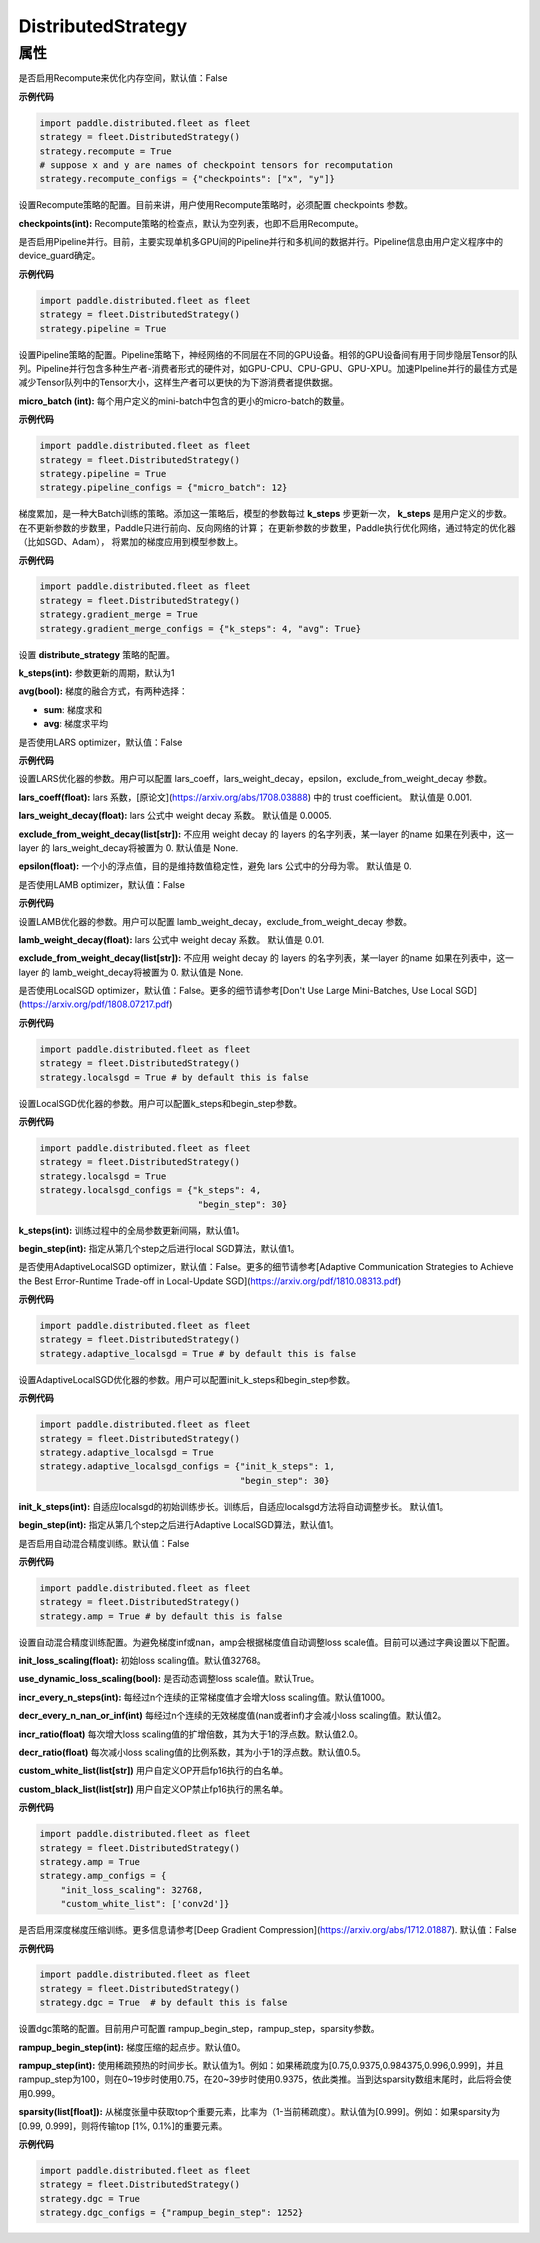 .. _cn_api_distributed_fleet_DistributedStrategy:

DistributedStrategy
-------------------------------

.. py:class:: paddle.distributed.fleet.DistributedStrategy


属性
::::::::::::

.. py:attribute:: recompute

是否启用Recompute来优化内存空间，默认值：False

**示例代码**

.. code-block:: python

  import paddle.distributed.fleet as fleet
  strategy = fleet.DistributedStrategy()
  strategy.recompute = True
  # suppose x and y are names of checkpoint tensors for recomputation
  strategy.recompute_configs = {"checkpoints": ["x", "y"]}


.. py:attribute:: recompute_configs

设置Recompute策略的配置。目前来讲，用户使用Recompute策略时，必须配置 checkpoints 参数。

**checkpoints(int):** Recompute策略的检查点，默认为空列表，也即不启用Recompute。

.. py:attribute:: pipeline

是否启用Pipeline并行。目前，主要实现单机多GPU间的Pipeline并行和多机间的数据并行。Pipeline信息由用户定义程序中的device_guard确定。

**示例代码**

.. code-block:: python

  import paddle.distributed.fleet as fleet
  strategy = fleet.DistributedStrategy()
  strategy.pipeline = True


.. py:attribute:: pipeline_configs

设置Pipeline策略的配置。Pipeline策略下，神经网络的不同层在不同的GPU设备。相邻的GPU设备间有用于同步隐层Tensor的队列。Pipeline并行包含多种生产者-消费者形式的硬件对，如GPU-CPU、CPU-GPU、GPU-XPU。加速PIpeline并行的最佳方式是减少Tensor队列中的Tensor大小，这样生产者可以更快的为下游消费者提供数据。

**micro_batch (int):** 每个用户定义的mini-batch中包含的更小的micro-batch的数量。

**示例代码**

.. code-block:: python

  import paddle.distributed.fleet as fleet
  strategy = fleet.DistributedStrategy()
  strategy.pipeline = True
  strategy.pipeline_configs = {"micro_batch": 12}


.. py:attribute:: gradient_merge

梯度累加，是一种大Batch训练的策略。添加这一策略后，模型的参数每过 **k_steps** 步更新一次，
**k_steps** 是用户定义的步数。在不更新参数的步数里，Paddle只进行前向、反向网络的计算；
在更新参数的步数里，Paddle执行优化网络，通过特定的优化器（比如SGD、Adam），
将累加的梯度应用到模型参数上。

**示例代码**

.. code-block:: python

  import paddle.distributed.fleet as fleet
  strategy = fleet.DistributedStrategy()
  strategy.gradient_merge = True
  strategy.gradient_merge_configs = {"k_steps": 4, "avg": True}  

.. py:attribute:: gradient_merge_configs

设置 **distribute_strategy** 策略的配置。

**k_steps(int):** 参数更新的周期，默认为1

**avg(bool):** 梯度的融合方式，有两种选择：

- **sum**: 梯度求和
- **avg**: 梯度求平均

.. py:attribute:: lars
是否使用LARS optimizer，默认值：False

**示例代码**

.. code-block:: python
  import paddle.distributed.fleet as fleet
  strategy = fleet.DistributedStrategy()
  strategy.lars = True
  strategy.lars_configs = {
    "lars_coeff": 0.001,
    "lars_weight_decay": 0.0005,
    "epsilon": 0,
    "exclude_from_weight_decay": ["batch_norm", ".b"],
  } 
.. py:attribute:: lars_configs
设置LARS优化器的参数。用户可以配置 lars_coeff，lars_weight_decay，epsilon，exclude_from_weight_decay 参数。

**lars_coeff(float):** lars 系数，[原论文](https://arxiv.org/abs/1708.03888) 中的 trust coefficient。 默认值是 0.001.

**lars_weight_decay(float):** lars 公式中 weight decay 系数。 默认值是 0.0005.

**exclude_from_weight_decay(list[str]):** 不应用 weight decay 的 layers 的名字列表，某一layer 的name 如果在列表中，这一layer 的 lars_weight_decay将被置为 0. 默认值是 None.

**epsilon(float):** 一个小的浮点值，目的是维持数值稳定性，避免 lars 公式中的分母为零。 默认值是 0.

.. py:attribute:: lamb
是否使用LAMB optimizer，默认值：False

**示例代码**

.. code-block:: python
  import paddle.distributed.fleet as fleet
  strategy = fleet.DistributedStrategy()
  strategy.lamb = True
  strategy.lamb_configs = {
      'lamb_weight_decay': 0.01,
      'exclude_from_weight_decay': [],
  }
.. py:attribute:: lamb_configs
设置LAMB优化器的参数。用户可以配置 lamb_weight_decay，exclude_from_weight_decay 参数。

**lamb_weight_decay(float):** lars 公式中 weight decay 系数。 默认值是 0.01.

**exclude_from_weight_decay(list[str]):** 不应用 weight decay 的 layers 的名字列表，某一layer 的name 如果在列表中，这一layer 的 lamb_weight_decay将被置为 0. 默认值是 None.

.. py:attribute:: localsgd
是否使用LocalSGD optimizer，默认值：False。更多的细节请参考[Don't Use Large Mini-Batches, Use Local SGD](https://arxiv.org/pdf/1808.07217.pdf)

**示例代码**

.. code-block:: python  

  import paddle.distributed.fleet as fleet
  strategy = fleet.DistributedStrategy()
  strategy.localsgd = True # by default this is false


.. py:attribute:: localsgd_configs
设置LocalSGD优化器的参数。用户可以配置k_steps和begin_step参数。

**示例代码**

.. code-block:: python

  import paddle.distributed.fleet as fleet
  strategy = fleet.DistributedStrategy()
  strategy.localsgd = True
  strategy.localsgd_configs = {"k_steps": 4,
                                "begin_step": 30}

**k_steps(int):** 训练过程中的全局参数更新间隔，默认值1。

**begin_step(int):** 指定从第几个step之后进行local SGD算法，默认值1。

.. py:attribute:: adaptive_localsgd
是否使用AdaptiveLocalSGD optimizer，默认值：False。更多的细节请参考[Adaptive Communication Strategies to Achieve the Best Error-Runtime Trade-off in Local-Update SGD](https://arxiv.org/pdf/1810.08313.pdf)

**示例代码**

.. code-block:: python

  import paddle.distributed.fleet as fleet
  strategy = fleet.DistributedStrategy()
  strategy.adaptive_localsgd = True # by default this is false

.. py:attribute:: adaptive_localsgd_configs
设置AdaptiveLocalSGD优化器的参数。用户可以配置init_k_steps和begin_step参数。

**示例代码**

.. code-block:: python

  import paddle.distributed.fleet as fleet
  strategy = fleet.DistributedStrategy()
  strategy.adaptive_localsgd = True
  strategy.adaptive_localsgd_configs = {"init_k_steps": 1,
                                        "begin_step": 30}

**init_k_steps(int):** 自适应localsgd的初始训练步长。训练后，自适应localsgd方法将自动调整步长。 默认值1。

**begin_step(int):** 指定从第几个step之后进行Adaptive LocalSGD算法，默认值1。

.. py:attribute:: amp

是否启用自动混合精度训练。默认值：False

**示例代码**

.. code-block:: python

  import paddle.distributed.fleet as fleet
  strategy = fleet.DistributedStrategy()
  strategy.amp = True # by default this is false

.. py:attribute:: amp_configs

设置自动混合精度训练配置。为避免梯度inf或nan，amp会根据梯度值自动调整loss scale值。目前可以通过字典设置以下配置。

**init_loss_scaling(float):** 初始loss scaling值。默认值32768。

**use_dynamic_loss_scaling(bool):** 是否动态调整loss scale值。默认True。

**incr_every_n_steps(int):** 每经过n个连续的正常梯度值才会增大loss scaling值。默认值1000。

**decr_every_n_nan_or_inf(int)** 每经过n个连续的无效梯度值(nan或者inf)才会减小loss scaling值。默认值2。

**incr_ratio(float)** 每次增大loss scaling值的扩增倍数，其为大于1的浮点数。默认值2.0。

**decr_ratio(float)** 每次减小loss scaling值的比例系数，其为小于1的浮点数。默认值0.5。

**custom_white_list(list[str])** 用户自定义OP开启fp16执行的白名单。

**custom_black_list(list[str])** 用户自定义OP禁止fp16执行的黑名单。

**示例代码**

.. code-block:: python

  import paddle.distributed.fleet as fleet
  strategy = fleet.DistributedStrategy()
  strategy.amp = True
  strategy.amp_configs = {
      "init_loss_scaling": 32768,
      "custom_white_list": ['conv2d']}

.. py:attribute:: dgc

是否启用深度梯度压缩训练。更多信息请参考[Deep Gradient Compression](https://arxiv.org/abs/1712.01887). 默认值：False

**示例代码**

.. code-block:: python

  import paddle.distributed.fleet as fleet
  strategy = fleet.DistributedStrategy()
  strategy.dgc = True  # by default this is false

.. py:attribute:: dgc_configs

设置dgc策略的配置。目前用户可配置 rampup_begin_step，rampup_step，sparsity参数。

**rampup_begin_step(int):** 梯度压缩的起点步。默认值0。

**rampup_step(int):** 使用稀疏预热的时间步长。默认值为1。例如：如果稀疏度为[0.75,0.9375,0.984375,0.996,0.999]，\
并且rampup_step为100，则在0~19步时使用0.75，在20~39步时使用0.9375，依此类推。当到达sparsity数组末尾时，此后将会使用0.999。

**sparsity(list[float]):** 从梯度张量中获取top个重要元素，比率为（1-当前稀疏度）。默认值为[0.999]。\
例如：如果sparsity为[0.99, 0.999]，则将传输top [1%, 0.1%]的重要元素。

**示例代码**

.. code-block:: python

  import paddle.distributed.fleet as fleet
  strategy = fleet.DistributedStrategy()
  strategy.dgc = True
  strategy.dgc_configs = {"rampup_begin_step": 1252}


